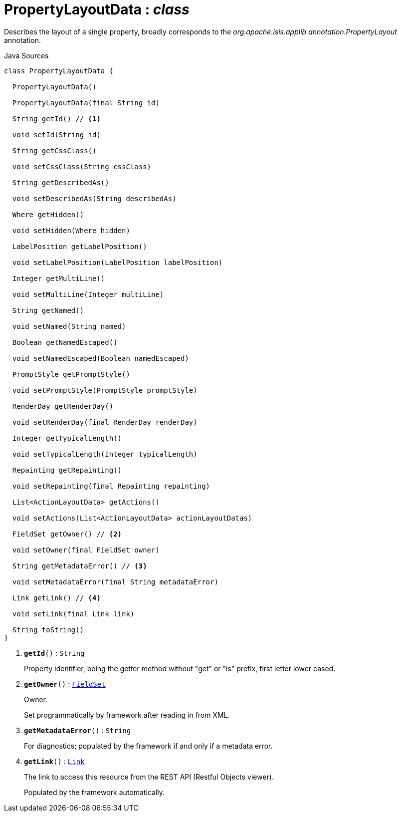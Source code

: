 = PropertyLayoutData : _class_
:Notice: Licensed to the Apache Software Foundation (ASF) under one or more contributor license agreements. See the NOTICE file distributed with this work for additional information regarding copyright ownership. The ASF licenses this file to you under the Apache License, Version 2.0 (the "License"); you may not use this file except in compliance with the License. You may obtain a copy of the License at. http://www.apache.org/licenses/LICENSE-2.0 . Unless required by applicable law or agreed to in writing, software distributed under the License is distributed on an "AS IS" BASIS, WITHOUT WARRANTIES OR  CONDITIONS OF ANY KIND, either express or implied. See the License for the specific language governing permissions and limitations under the License.

Describes the layout of a single property, broadly corresponds to the _org.apache.isis.applib.annotation.PropertyLayout_ annotation.

.Java Sources
[source,java]
----
class PropertyLayoutData {

  PropertyLayoutData()

  PropertyLayoutData(final String id)

  String getId() // <.>

  void setId(String id)

  String getCssClass()

  void setCssClass(String cssClass)

  String getDescribedAs()

  void setDescribedAs(String describedAs)

  Where getHidden()

  void setHidden(Where hidden)

  LabelPosition getLabelPosition()

  void setLabelPosition(LabelPosition labelPosition)

  Integer getMultiLine()

  void setMultiLine(Integer multiLine)

  String getNamed()

  void setNamed(String named)

  Boolean getNamedEscaped()

  void setNamedEscaped(Boolean namedEscaped)

  PromptStyle getPromptStyle()

  void setPromptStyle(PromptStyle promptStyle)

  RenderDay getRenderDay()

  void setRenderDay(final RenderDay renderDay)

  Integer getTypicalLength()

  void setTypicalLength(Integer typicalLength)

  Repainting getRepainting()

  void setRepainting(final Repainting repainting)

  List<ActionLayoutData> getActions()

  void setActions(List<ActionLayoutData> actionLayoutDatas)

  FieldSet getOwner() // <.>

  void setOwner(final FieldSet owner)

  String getMetadataError() // <.>

  void setMetadataError(final String metadataError)

  Link getLink() // <.>

  void setLink(final Link link)

  String toString()
}
----

<.> `[teal]#*getId*#()` : `String`
+
--
Property identifier, being the getter method without "get" or "is" prefix, first letter lower cased.
--
<.> `[teal]#*getOwner*#()` : `xref:system:generated:index/applib/layout/component/FieldSet.adoc[FieldSet]`
+
--
Owner.

Set programmatically by framework after reading in from XML.
--
<.> `[teal]#*getMetadataError*#()` : `String`
+
--
For diagnostics; populated by the framework if and only if a metadata error.
--
<.> `[teal]#*getLink*#()` : `xref:system:generated:index/applib/layout/links/Link.adoc[Link]`
+
--
The link to access this resource from the REST API (Restful Objects viewer).

Populated by the framework automatically.
--

